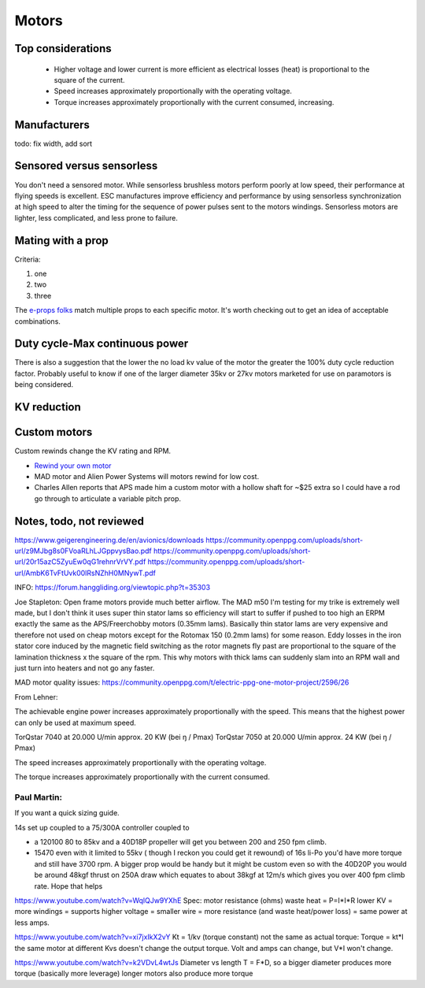 ************************************************
Motors
************************************************

.. image:: images/uc1.gif

Top considerations
==========================


 * Higher voltage and lower current is more efficient as electrical losses (heat) is proportional to the square of the current.
 * Speed increases approximately proportionally with the operating voltage.
 * Torque increases approximately proportionally with the current consumed, increasing.


Manufacturers
================================

todo: fix width, add sort

.. raw:: html

    <iframe src="https://docs.google.com/spreadsheets/d/e/2PACX-1vTZ5drQYvvp4srNMViieF0J0stG8gvPEdH_B7djQA4lOQ53DEMxsOmvscQ4TEEQP2fW-wIQpMl-eO5L/pubhtml?widget=true&amp;headers=false" width="100%" height="600px"></iframe>

Sensored versus sensorless
=============================

You don't need a sensored motor. While sensorless brushless motors perform poorly at low speed, their performance at flying speeds is excellent. ESC manufactures improve efficiency and performance by using  sensorless synchronization at high speed to alter the timing for the sequence of power pulses sent to the motors windings. Sensorless motors are lighter, less complicated, and less prone to failure.

Mating with a prop
============================

Criteria: 

#. one
#. two
#. three


The `e-props folks <https://ppg.e-props.fr/index.php?cPath=1>`_ match multiple props to each specific motor. It's worth checking out to get an idea of acceptable combinations.


Duty cycle-Max continuous power
===============================


There is also a suggestion that the lower the no load kv value of the motor the greater the 100% duty cycle reduction factor. Probably useful to know if one of the larger diameter 35kv or 27kv motors marketed for use on paramotors is being considered.

KV reduction
========================

.. image:: images/kvreduction.png

Custom motors
======================

Custom rewinds change the KV rating and RPM.

* `Rewind your own motor <https://www.youtube.com/watch?v=-sIVpOLYoqg&t=144sA>`_
* MAD motor and Alien Power Systems will motors rewind for low cost.
* Charles Allen reports that APS made him a custom motor with a hollow shaft for ~$25 extra so I could have a rod go through to articulate a variable pitch prop. 


Notes, todo, not reviewed
=================================

https://www.geigerengineering.de/en/avionics/downloads
https://community.openppg.com/uploads/short-url/z9MJbg8s0FVoaRLhLJGppvysBao.pdf
https://community.openppg.com/uploads/short-url/20r15azC5ZyuEw0qG1rehnrVrVY.pdf
https://community.openppg.com/uploads/short-url/AmbK6TvFtUvk00lRsNZhH0MNywT.pdf



INFO: https://forum.hanggliding.org/viewtopic.php?t=35303

Joe Stapleton: Open frame motors provide much better airflow. The MAD m50 I'm testing for my trike is extremely well made, but I don't think it uses super thin stator lams so efficiency will start to suffer if pushed to too high an ERPM exactly the same as the APS/Freerchobby motors (0.35mm lams). Basically thin stator lams are very expensive and therefore not used on cheap motors except for the Rotomax 150 (0.2mm lams) for some reason. Eddy losses in the iron stator core induced by the magnetic field switching as the rotor magnets fly past are proportional to the square of the lamination thickness x the square of the rpm. This why motors with thick lams can suddenly slam into an RPM wall and just turn into heaters and not go any faster.

MAD motor quality issues: https://community.openppg.com/t/electric-ppg-one-motor-project/2596/26

From Lehner: 

The achievable engine power increases approximately proportionally with the speed. This means that the highest power can only be used at maximum speed.

TorQstar 7040 at 20.000 U/min approx. 20 KW (bei ŋ / Pmax)
TorQstar 7050 at 20.000 U/min approx. 24 KW (bei ŋ / Pmax)

The speed increases approximately proportionally with the operating voltage.

The torque increases approximately proportionally with the current consumed.


Paul Martin: 
-------------

If you want a quick sizing guide. 

14s set up coupled to a 75/300A controller coupled to 

* a 120100 80 to 85kv and a 40D18P propeller will get you between 200 and 250 fpm climb. 
* 15470 even with it limited to 55kv ( though I reckon you could get it rewound) of 16s li-Po you'd have more torque and still have 3700 rpm. A bigger prop would be handy but it might be custom even so with the 40D20P you would be around 48kgf thrust on 250A draw which equates to about 38kgf at 12m/s which gives you over 400 fpm climb rate. Hope that helps



https://www.youtube.com/watch?v=WqlQJw9YXhE
Spec: motor resistance (ohms) waste heat = P=I*I*R
lower KV = more windings = supports higher voltage = smaller wire = more resistance (and waste heat/power loss) = same power at less amps. 

https://www.youtube.com/watch?v=xi7jxIkX2vY
Kt = 1/kv (torque constant) not the same as actual torque: Torque = kt*I
the same motor at different Kvs doesn't change the output torque. Volt and amps can change, but V*I won't change.

https://www.youtube.com/watch?v=k2VDvL4wtJs
Diameter vs length
T = F*D, 
so a bigger diameter produces more torque (basically more leverage)
longer motors also produce more torque


